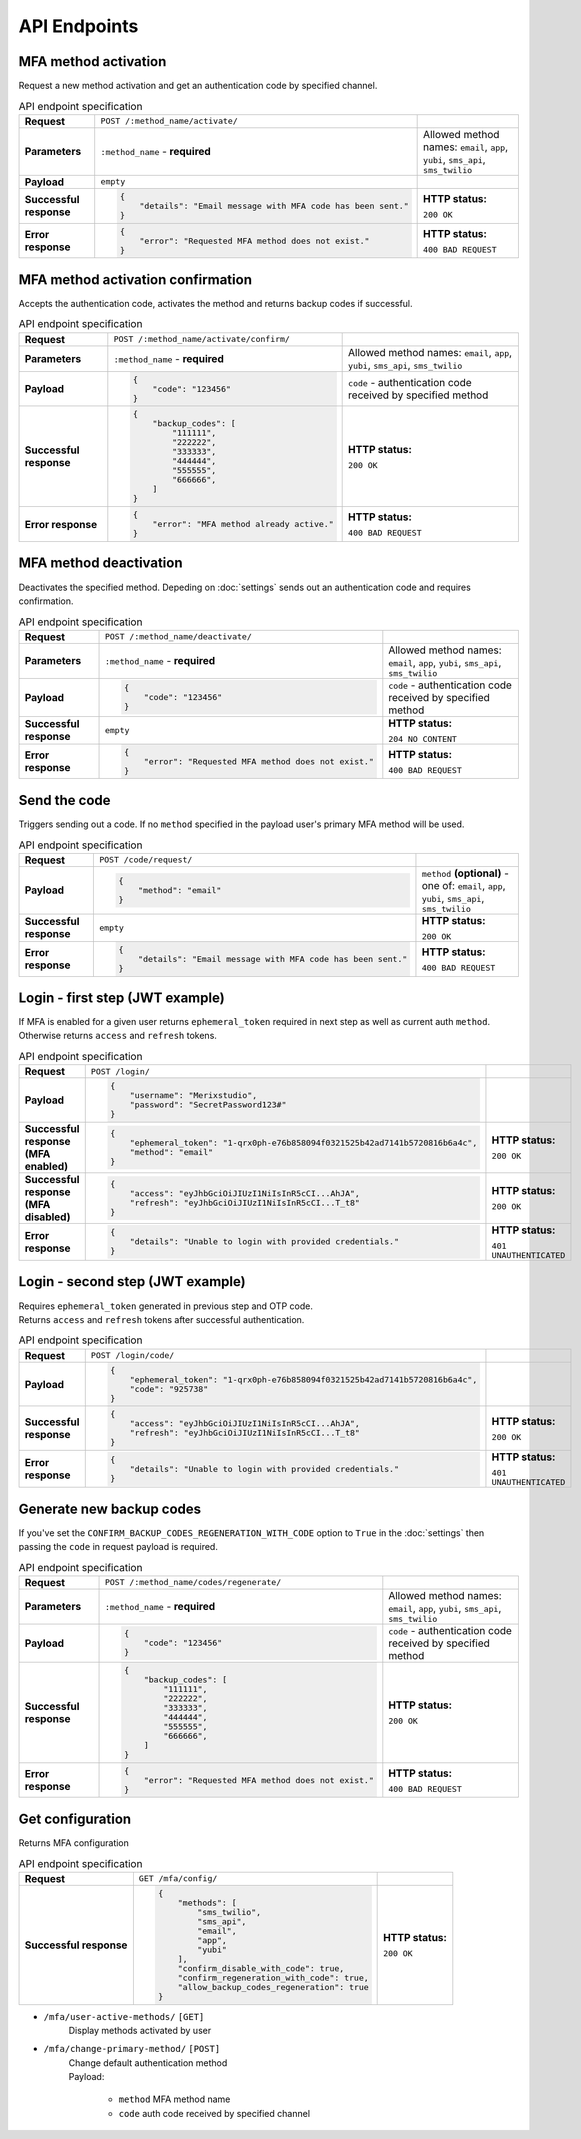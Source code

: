 #############
API Endpoints
#############

*********************
MFA method activation
*********************

| Request a new method activation and get an authentication code by specified channel.

.. list-table:: API endpoint specification
    :stub-columns: 1

    * - Request
      - ``POST /:method_name/activate/``
      -
    * - Parameters
      - ``:method_name`` - **required**
      - Allowed method names: ``email``, ``app``, ``yubi``, ``sms_api``, ``sms_twilio``
    * - Payload
      - ``empty``
      -
    * - Successful response
      - .. code-block:: json

            {
                "details": "Email message with MFA code has been sent."
            }

      - **HTTP status:**

        ``200 OK``
    * - Error response
      - .. code-block:: json

            {
                "error": "Requested MFA method does not exist."
            }

      - **HTTP status:**

        ``400 BAD REQUEST``

**********************************
MFA method activation confirmation
**********************************

| Accepts the authentication code, activates the method and returns backup codes if successful.

.. list-table:: API endpoint specification
    :stub-columns: 1

    * - Request
      - ``POST /:method_name/activate/confirm/``
      -
    * - Parameters
      - ``:method_name`` - **required**
      - Allowed method names: ``email``, ``app``, ``yubi``, ``sms_api``, ``sms_twilio``
    * - Payload
      - .. code-block:: json

            {
                "code": "123456"
            }

      - ``code`` - authentication code received by specified method
    * - Successful response
      - .. code-block:: json

            {
                "backup_codes": [
                    "111111",
                    "222222",
                    "333333",
                    "444444",
                    "555555",
                    "666666",
                ]
            }

      - **HTTP status:**

        ``200 OK``
    * - Error response
      - .. code-block:: json

            {
                "error": "MFA method already active."
            }

      - **HTTP status:**

        ``400 BAD REQUEST``

***********************
MFA method deactivation
***********************

| Deactivates the specified method. Depeding on :doc:`settings` sends out an authentication code and requires confirmation.

.. list-table:: API endpoint specification
    :stub-columns: 1

    * - Request
      - ``POST /:method_name/deactivate/``
      -
    * - Parameters
      - ``:method_name`` - **required**
      - Allowed method names: ``email``, ``app``, ``yubi``, ``sms_api``, ``sms_twilio``
    * - Payload
      - .. code-block:: json

            {
                "code": "123456"
            }

      - ``code`` - authentication code received by specified method
    * - Successful response
      - ``empty``
      - **HTTP status:**

        ``204 NO CONTENT``
    * - Error response
      - .. code-block:: json

            {
                "error": "Requested MFA method does not exist."
            }

      - **HTTP status:**

        ``400 BAD REQUEST``

*************
Send the code
*************

| Triggers sending out a code. If no ``method`` specified in the payload user's primary MFA method will be used.

.. list-table:: API endpoint specification
    :stub-columns: 1

    * - Request
      - ``POST /code/request/``
      -
    * - Payload
      - .. code-block:: json

            {
                "method": "email"
            }

      - ``method`` **(optional)** - one of: ``email``, ``app``, ``yubi``, ``sms_api``, ``sms_twilio``
    * - Successful response
      - ``empty``
      - **HTTP status:**

        ``200 OK``
    * - Error response
      - .. code-block:: json

            {
                "details": "Email message with MFA code has been sent."
            }

      - **HTTP status:**

        ``400 BAD REQUEST``

********************************
Login - first step (JWT example)
********************************

| If MFA is enabled for a given user returns ``ephemeral_token`` required in next step as well as current auth ``method``.
| Otherwise returns ``access`` and ``refresh`` tokens.

.. list-table:: API endpoint specification
    :stub-columns: 1

    * - Request
      - ``POST /login/``
      -
    * - Payload
      - .. code-block:: json

            {
                "username": "Merixstudio",
                "password": "SecretPassword123#"
            }

      -
    * - Successful response (MFA enabled)
      - .. code-block:: json

            {
                "ephemeral_token": "1-qrx0ph-e76b858094f0321525b42ad7141b5720816b6a4c",
                "method": "email"
            }

      - **HTTP status:**

        ``200 OK``
    * - Successful response (MFA disabled)
      - .. code-block:: json

            {
                "access": "eyJhbGciOiJIUzI1NiIsInR5cCI...AhJA",
                "refresh": "eyJhbGciOiJIUzI1NiIsInR5cCI...T_t8"
            }

      - **HTTP status:**

        ``200 OK``
    * - Error response
      - .. code-block:: json

            {
                "details": "Unable to login with provided credentials."
            }

      - **HTTP status:**

        ``401 UNAUTHENTICATED``

********************************
Login - second step (JWT example)
********************************

| Requires ``ephemeral_token`` generated in previous step and OTP code.
| Returns ``access`` and ``refresh`` tokens after successful authentication.

.. list-table:: API endpoint specification
    :stub-columns: 1

    * - Request
      - ``POST /login/code/``
      -
    * - Payload
      - .. code-block:: json

            {
                "ephemeral_token": "1-qrx0ph-e76b858094f0321525b42ad7141b5720816b6a4c",
                "code": "925738"
            }

      -
    * - Successful response
      - .. code-block:: json

            {
                "access": "eyJhbGciOiJIUzI1NiIsInR5cCI...AhJA",
                "refresh": "eyJhbGciOiJIUzI1NiIsInR5cCI...T_t8"
            }

      - **HTTP status:**

        ``200 OK``
    * - Error response
      - .. code-block:: json

            {
                "details": "Unable to login with provided credentials."
            }

      - **HTTP status:**

        ``401 UNAUTHENTICATED``

*************************
Generate new backup codes
*************************

| If you've set the ``CONFIRM_BACKUP_CODES_REGENERATION_WITH_CODE`` option to ``True`` in the :doc:`settings` then passing the ``code`` in request payload is required.

.. list-table:: API endpoint specification
    :stub-columns: 1

    * - Request
      - ``POST /:method_name/codes/regenerate/``
      -
    * - Parameters
      - ``:method_name`` - **required**
      - Allowed method names: ``email``, ``app``, ``yubi``, ``sms_api``, ``sms_twilio``
    * - Payload
      - .. code-block:: json

            {
                "code": "123456"
            }

      - ``code`` - authentication code received by specified method
    * - Successful response
      - .. code-block:: json

            {
                "backup_codes": [
                    "111111",
                    "222222",
                    "333333",
                    "444444",
                    "555555",
                    "666666",
                ]
            }

      - **HTTP status:**

        ``200 OK``
    * - Error response
      - .. code-block:: json

            {
                "error": "Requested MFA method does not exist."
            }

      - **HTTP status:**

        ``400 BAD REQUEST``

*****************
Get configuration
*****************

| Returns MFA configuration

.. list-table:: API endpoint specification
    :stub-columns: 1

    * - Request
      - ``GET /mfa/config/``
      -
    * - Successful response
      - .. code-block:: json

            {
                "methods": [
                    "sms_twilio",
                    "sms_api",
                    "email",
                    "app",
                    "yubi"
                ],
                "confirm_disable_with_code": true,
                "confirm_regeneration_with_code": true,
                "allow_backup_codes_regeneration": true
            }

      - **HTTP status:**

        ``200 OK``

* ``/mfa/user-active-methods/`` ``[GET]``
    | Display methods activated by user

* ``/mfa/change-primary-method/`` ``[POST]``
    | Change default authentication method
    | Payload:

        * ``method`` MFA method name
        * ``code`` auth code received by specified channel

